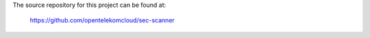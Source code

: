 The source repository for this project can be found at:

   https://github.com/opentelekomcloud/sec-scanner
